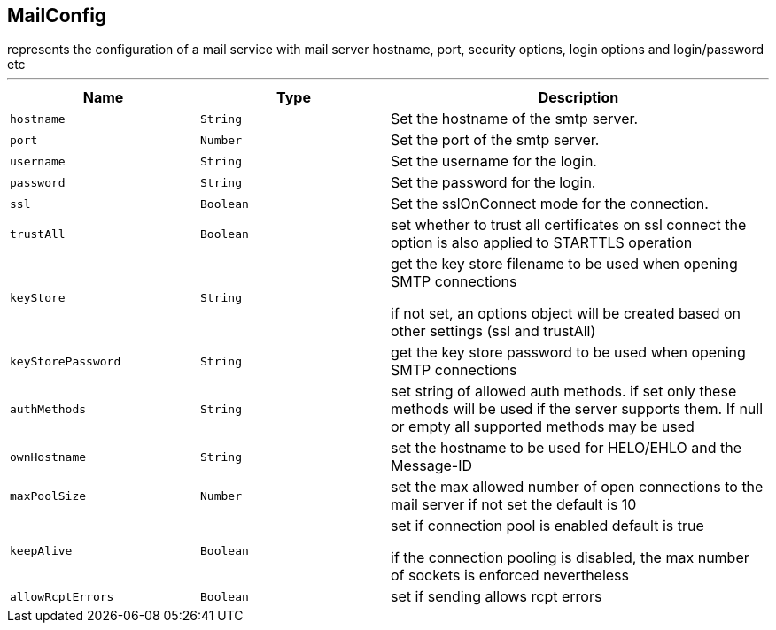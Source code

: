 == MailConfig

++++
 represents the configuration of a mail service with mail server hostname,
 port, security options, login options and login/password etc
++++
'''

[cols=">25%,^25%,50%"]
[frame="topbot"]
|===
^|Name | Type ^| Description

|[[hostname]]`hostname`
|`String`
|+++
Set the hostname of the smtp server.+++

|[[port]]`port`
|`Number`
|+++
Set the port of the smtp server.+++

|[[username]]`username`
|`String`
|+++
Set the username for the login.+++

|[[password]]`password`
|`String`
|+++
Set the password for the login.+++

|[[ssl]]`ssl`
|`Boolean`
|+++
Set the sslOnConnect mode for the connection.+++

|[[trustAll]]`trustAll`
|`Boolean`
|+++
set whether to trust all certificates on ssl connect the option is also
 applied to STARTTLS operation+++

|[[keyStore]]`keyStore`
|`String`
|+++
get the key store filename to be used when opening SMTP connections
 <p>
 if not set, an options object will be created based on other settings (ssl
 and trustAll)+++

|[[keyStorePassword]]`keyStorePassword`
|`String`
|+++
get the key store password to be used when opening SMTP connections+++

|[[authMethods]]`authMethods`
|`String`
|+++
set string of allowed auth methods.
 if set only these methods will be used
 if the server supports them. If null or empty all supported methods may be
 used+++

|[[ownHostname]]`ownHostname`
|`String`
|+++
set the hostname to be used for HELO/EHLO and the Message-ID+++

|[[maxPoolSize]]`maxPoolSize`
|`Number`
|+++
set the max allowed number of open connections to the mail server
 if not set the default is 10+++

|[[keepAlive]]`keepAlive`
|`Boolean`
|+++
set if connection pool is enabled
 default is true
<p>
 if the connection pooling is disabled, the max number of sockets is enforced nevertheless
<p>+++

|[[allowRcptErrors]]`allowRcptErrors`
|`Boolean`
|+++
set if sending allows rcpt errors+++
|===
